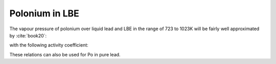 .. raw:: latex

   \setcounter{secnumdepth}{3}

===============
Polonium in LBE
===============

The vapour pressure of polonium over liquid lead and LBE in the range of 723 to 1023K will be fairly well approximated by :cite:`book20`:

.. math:: 
   P^{*}_{Po(Pb,LBE)} = X_{Po} . K_{H(Po(LBE))} = X_{Po} . 10^{-\frac{8348}{T} + 10.5357}
   :label: p_po_lbe

with the following activity coefficient:

.. math:: 
   \gamma_{Po(LBE)} = 10^{-\frac{2908}{T} + 1.079}
   :label: gamma_po_lbe

These relations can also be used for Po in pure lead.
